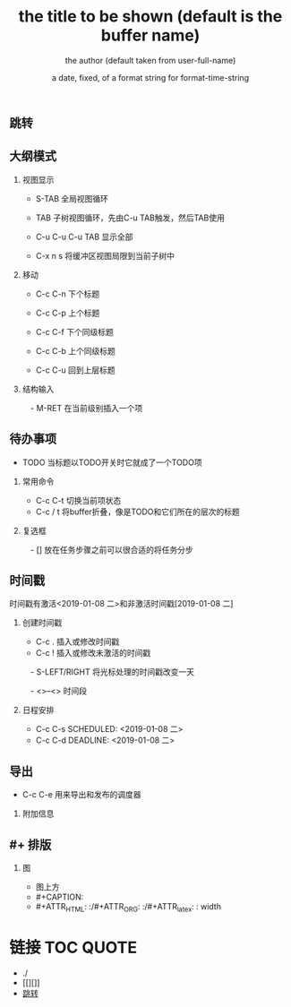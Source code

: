 ** 跳转
** 大纲模式
*** 视图显示
  - S-TAB      全局视图循环
  - TAB        子树视图循环，先由C-u TAB触发，然后TAB使用

  - C-u C-u C-u TAB
             显示全部

  - C-x n s    将缓冲区视图局限到当前子树中


*** 移动
  - C-c C-n    下个标题
  - C-c C-p    上个标题
  - C-c C-f    下个同级标题
  - C-c C-b    上个同级标题

  - C-c C-u    回到上层标题

*** 结构输入
　- M-RET      在当前级别插入一个项


** 待办事项
  - TODO       当标题以TODO开关时它就成了一个TODO项
*** 常用命令

  - C-c C-t    切换当前项状态
  - C-c / t    将buffer折叠，像是TODO和它们所在的层次的标题

*** 复选框
　- []         放在任务步骤之前可以很合适的将任务分步


** 时间戳

时间戳有激活<2019-01-08 二>和非激活时间戳[2019-01-08 二]

*** 创建时间戳

  - C-c .      插入或修改时间戳
  - C-c !      插入或修改未激活的时间戳
　- S-LEFT/RIGHT
               将光标处理的时间戳改变一天

　- <>--<>       时间段

*** 日程安排
  - C-c C-s SCHEDULED: <2019-01-08 二>
  - C-c C-d DEADLINE: <2019-01-08 二>




** 导出

  - C-c C-e    用来导出和发布的调度器

*** 附加信息
#+TITLE:       the title to be shown (default is the buffer name)
#+AUTHOR:      the author (default taken from user-full-name)
#+DATE:        a date, fixed, of a format string for format-time-string
#+EMAIL:       his/her email address (default from user-mail-address)
#+DESCRIPTION: the page description, e.g. for the XHTML meta tag
#+KEYWORDS:    the page keywords, e.g. for the XHTML meta tag
#+LANGUAGE:    language for HTML, e.g. ‘en’ (org-export-default-language)
#+TEXT:        Some descriptive text to be inserted at the beginning.
#+TEXT:        Several lines may be given.
#+OPTIONS:     H:2 num:t toc:t \n:nil @:t ::t |:t ^:t f:t TeX:t ...
#+LINK_UP:     the ``up'' link of an exported page
#+LINK_HOME:   the ``home'' link of an exported page
#+LATEX_HEADER: extra line(s) for the LaTeX header, like \usepackage{xyz}


** #+ 排版
*** 图
  - 图上方
  - #+CAPTION:
  - #+ATTR_HTML: :/#+ATTR_ORG: :/#+ATTR_latex: :    width 

* 链接                                                :TOC:QUOTE:
   - ./
   - [[][]]
   - [[#跳转][跳转]]

